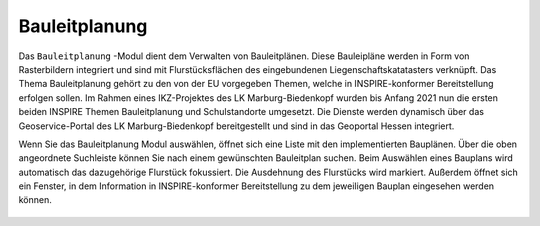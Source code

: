 .. _bplan:

Bauleitplanung
==============

Das |bplan| ``Bauleitplanung`` -Modul dient dem Verwalten von Bauleitplänen. Diese Bauleipläne werden in Form von Rasterbildern integriert und sind mit Flurstücksflächen des eingebundenen Liegenschaftskatatasters verknüpft. Das Thema Bauleitplanung gehört zu den von der EU vorgegeben Themen, welche in INSPIRE-konformer Bereitstellung erfolgen sollen. Im Rahmen eines IKZ-Projektes des LK Marburg-Biedenkopf wurden bis Anfang 2021 nun die ersten beiden INSPIRE Themen Bauleitplanung und Schulstandorte umgesetzt. Die Dienste werden dynamisch über das Geoservice-Portal des LK Marburg-Biedenkopf bereitgestellt und sind in das Geoportal Hessen integriert.

Wenn Sie das Bauleitplanung Modul auswählen, öffnet sich eine Liste mit den implementierten Bauplänen. Über die oben angeordnete Suchleiste können Sie nach einem gewünschten Bauleitplan suchen. Beim Auswählen eines Bauplans wird automatisch das dazugehörige Flurstück fokussiert. Die Ausdehnung des Flurstücks wird markiert. Außerdem öffnet sich ein Fenster, in dem Information in INSPIRE-konformer Bereitstellung zu dem jeweiligen Bauplan eingesehen werden können.

 .. |bplan| image:: ../../../images/bplan.svg
   :width: 30em

